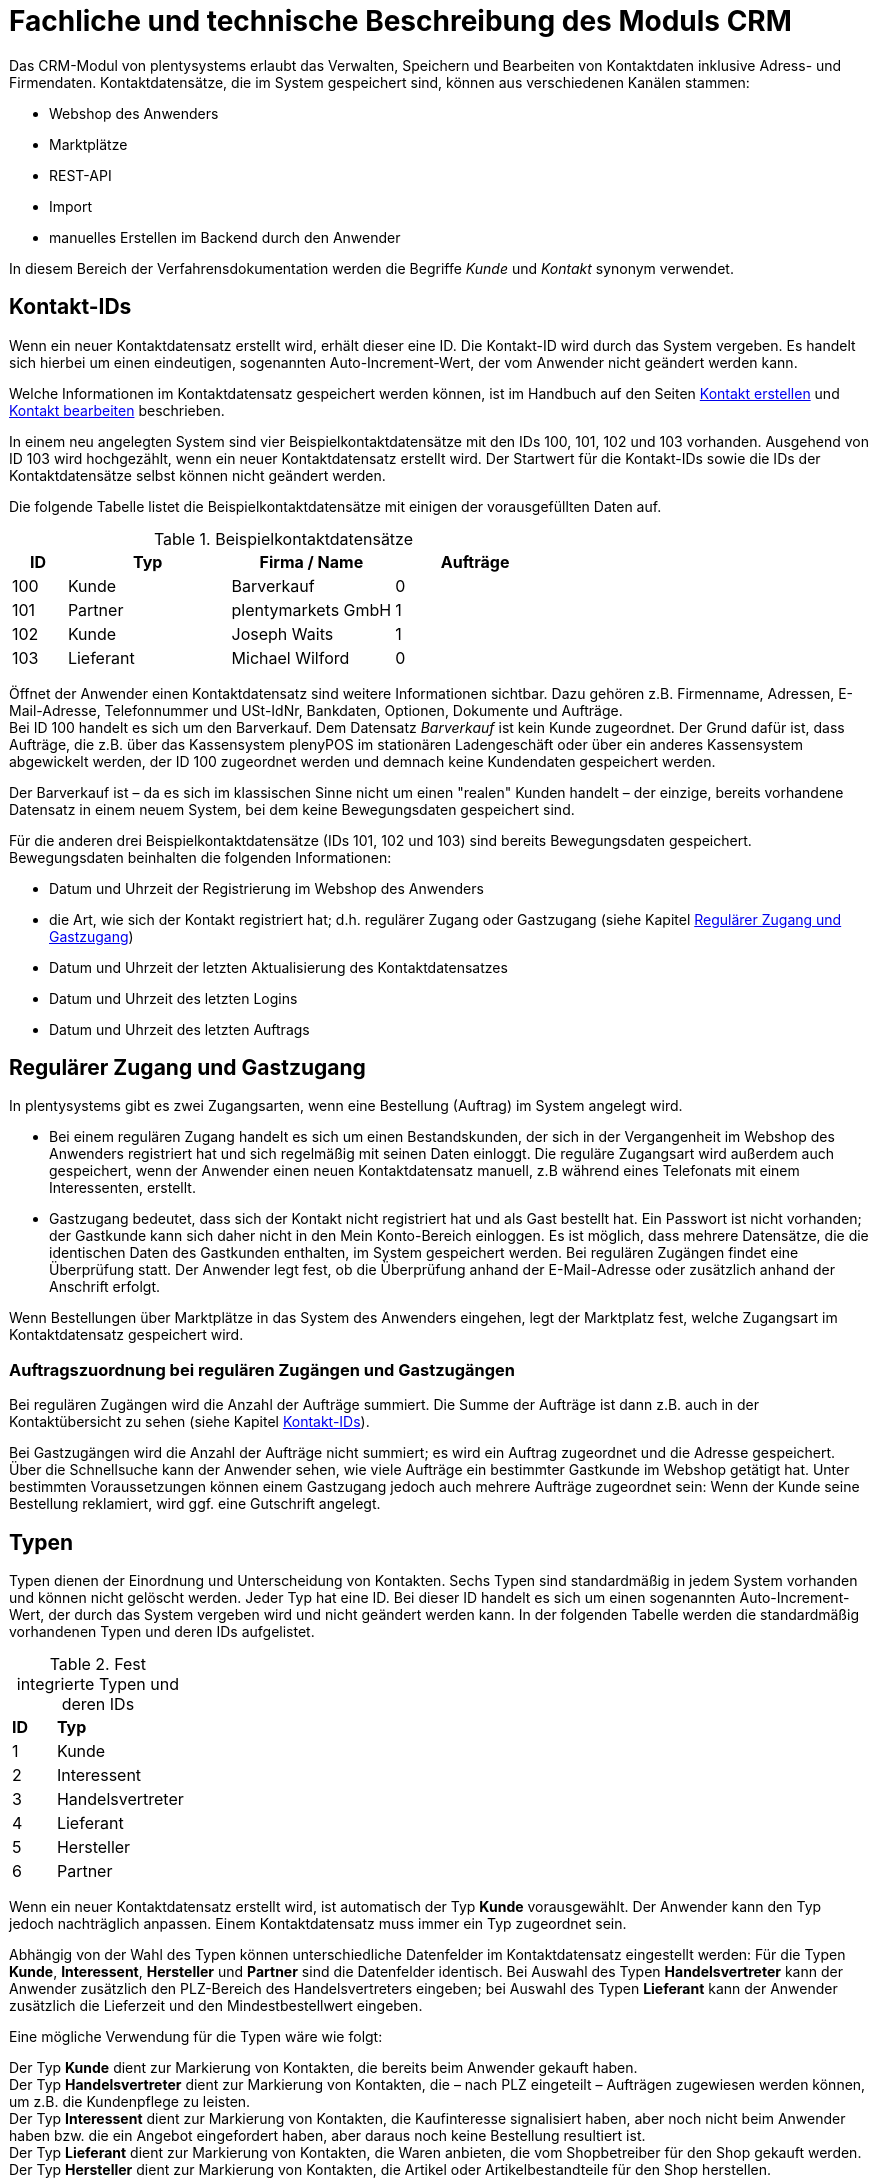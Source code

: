 = Fachliche und technische Beschreibung des Moduls CRM

Das CRM-Modul von plentysystems erlaubt das Verwalten, Speichern und Bearbeiten von Kontaktdaten inklusive Adress- und Firmendaten. Kontaktdatensätze, die im System gespeichert sind, können aus verschiedenen Kanälen stammen:

* Webshop des Anwenders
* Marktplätze
* REST-API
* Import
* manuelles Erstellen im Backend durch den Anwender

In diesem Bereich der Verfahrensdokumentation werden die Begriffe _Kunde_ und _Kontakt_ synonym verwendet.

== Kontakt-IDs

Wenn ein neuer Kontaktdatensatz erstellt wird, erhält dieser eine ID. Die Kontakt-ID wird durch das System vergeben. Es handelt sich hierbei um einen eindeutigen, sogenannten Auto-Increment-Wert, der vom Anwender nicht geändert werden kann.

Welche Informationen im Kontaktdatensatz gespeichert werden können, ist im Handbuch auf den Seiten link:https://knowledge.plentymarkets.com/de-de/manual/main/crm/kontakt-erstellen.html#kontakt-erstellen[Kontakt erstellen^] und link:https://knowledge.plentymarkets.com/de-de/manual/main/crm/kontakt-bearbeiten.html[Kontakt bearbeiten^] beschrieben.

In einem neu angelegten System sind vier Beispielkontaktdatensätze mit den IDs 100, 101, 102 und 103 vorhanden. Ausgehend von ID 103 wird hochgezählt, wenn ein neuer Kontaktdatensatz erstellt wird. Der Startwert für die Kontakt-IDs sowie die IDs der Kontaktdatensätze selbst können nicht geändert werden.

Die folgende Tabelle listet die Beispielkontaktdatensätze mit einigen der vorausgefüllten Daten auf.

[[tabelle-beispielkontaktdatensaetze]]
.Beispielkontaktdatensätze
[cols="1,3,3,3"]

|====
|ID |Typ |Firma / Name |Aufträge

|100
|Kunde
|Barverkauf
|0

|101
|Partner
|plentymarkets GmbH
|1

|102
|Kunde
|Joseph Waits
|1

|103
|Lieferant
|Michael Wilford
|0
|====

Öffnet der Anwender einen Kontaktdatensatz sind weitere Informationen sichtbar. Dazu gehören z.B. Firmenname, Adressen, E-Mail-Adresse, Telefonnummer und USt-IdNr, Bankdaten, Optionen, Dokumente und Aufträge. +
Bei ID 100 handelt es sich um den Barverkauf. Dem Datensatz _Barverkauf_ ist kein Kunde zugeordnet. Der Grund dafür ist, dass Aufträge, die z.B. über das Kassensystem plenyPOS im stationären Ladengeschäft oder über ein anderes Kassensystem abgewickelt werden, der ID 100 zugeordnet werden und demnach keine Kundendaten gespeichert werden.

Der Barverkauf ist – da es sich im klassischen Sinne nicht um einen "realen" Kunden handelt – der einzige, bereits vorhandene Datensatz in einem neuem System, bei dem keine Bewegungsdaten gespeichert sind.

Für die anderen drei Beispielkontaktdatensätze (IDs 101, 102 und 103) sind bereits Bewegungsdaten gespeichert. Bewegungsdaten beinhalten die folgenden Informationen:

* Datum und Uhrzeit der Registrierung im Webshop des Anwenders
* die Art, wie sich der Kontakt registriert hat; d.h. regulärer Zugang oder Gastzugang (siehe Kapitel <<#_regulärer_zugang_und_gastzugang, Regulärer Zugang und Gastzugang>>)
* Datum und Uhrzeit der letzten Aktualisierung des Kontaktdatensatzes
* Datum und Uhrzeit des letzten Logins
* Datum und Uhrzeit des letzten Auftrags

== Regulärer Zugang und Gastzugang

In plentysystems gibt es zwei Zugangsarten, wenn eine Bestellung (Auftrag) im System angelegt wird.

* Bei einem regulären Zugang handelt es sich um einen Bestandskunden, der sich in der Vergangenheit im Webshop des Anwenders registriert hat und sich regelmäßig mit seinen Daten einloggt. Die reguläre Zugangsart wird außerdem auch gespeichert, wenn der Anwender einen neuen Kontaktdatensatz manuell, z.B während eines Telefonats mit einem Interessenten, erstellt.

* Gastzugang bedeutet, dass sich der Kontakt nicht registriert hat und als Gast bestellt hat. Ein Passwort ist nicht vorhanden; der Gastkunde kann sich daher nicht in den Mein Konto-Bereich einloggen. Es ist möglich, dass mehrere Datensätze, die die identischen Daten des Gastkunden enthalten, im System gespeichert werden. Bei regulären Zugängen findet eine Überprüfung statt. Der Anwender legt fest, ob die Überprüfung anhand der E-Mail-Adresse oder zusätzlich anhand der Anschrift erfolgt.

Wenn Bestellungen über Marktplätze in das System des Anwenders eingehen, legt der Marktplatz fest, welche Zugangsart im Kontaktdatensatz gespeichert wird.


[discrete]
=== Auftragszuordnung bei regulären Zugängen und Gastzugängen

Bei regulären Zugängen wird die Anzahl der Aufträge summiert. Die Summe der Aufträge ist dann z.B. auch in der Kontaktübersicht zu sehen (siehe Kapitel <<#_kontakt_ids, Kontakt-IDs>>).

Bei Gastzugängen wird die Anzahl der Aufträge nicht summiert; es wird ein Auftrag zugeordnet und die Adresse gespeichert. Über die Schnellsuche kann der Anwender sehen, wie viele Aufträge ein bestimmter Gastkunde im Webshop getätigt hat. Unter bestimmten Voraussetzungen können einem Gastzugang jedoch auch mehrere Aufträge zugeordnet sein: Wenn der Kunde seine Bestellung reklamiert, wird ggf. eine Gutschrift angelegt.

== Typen

Typen dienen der Einordnung und Unterscheidung von Kontakten. Sechs Typen sind standardmäßig in jedem System vorhanden und können nicht gelöscht werden. Jeder Typ hat eine ID. Bei dieser ID handelt es sich um einen sogenannten Auto-Increment-Wert, der durch das System vergeben wird und nicht geändert werden kann. In der folgenden Tabelle werden die standardmäßig vorhandenen Typen und deren IDs aufgelistet.

[[tabelle-fest-integrierte-typen]]
.Fest integrierte Typen und deren IDs
[cols="1,3"]
|====

|*ID* |*Typ*

|1
|Kunde

|2
|Interessent

|3
|Handelsvertreter

|4
|Lieferant

|5
|Hersteller

|6
|Partner
|====

Wenn ein neuer Kontaktdatensatz erstellt wird, ist automatisch der Typ *Kunde* vorausgewählt. Der Anwender kann den Typ jedoch nachträglich anpassen. Einem Kontaktdatensatz muss immer ein Typ zugeordnet sein.

Abhängig von der Wahl des Typen können unterschiedliche Datenfelder im Kontaktdatensatz eingestellt werden: Für die Typen *Kunde*, *Interessent*, *Hersteller* und *Partner* sind die Datenfelder identisch. Bei Auswahl des Typen *Handelsvertreter* kann der Anwender zusätzlich den PLZ-Bereich des Handelsvertreters eingeben; bei Auswahl des Typen *Lieferant* kann der Anwender zusätzlich die Lieferzeit und den Mindestbestellwert eingeben.

Eine mögliche Verwendung für die Typen wäre wie folgt:

Der Typ *Kunde* dient zur Markierung von Kontakten, die bereits beim Anwender gekauft haben. +
Der Typ *Handelsvertreter* dient zur Markierung von Kontakten, die – nach PLZ eingeteilt – Aufträgen zugewiesen werden können, um z.B. die Kundenpflege zu leisten. +
Der Typ *Interessent* dient zur Markierung von Kontakten, die Kaufinteresse signalisiert haben, aber noch nicht beim Anwender haben bzw. die ein Angebot eingefordert haben, aber daraus noch keine Bestellung resultiert ist. +
Der Typ *Lieferant* dient zur Markierung von Kontakten, die Waren anbieten, die vom Shopbetreiber für den Shop gekauft werden. +
Der Typ *Hersteller* dient zur Markierung von Kontakten, die Artikel oder Artikelbestandteile für den Shop herstellen. +
Der Typ *Partner* dient zur Markierung von Kontakten, die z.B. Wiederverkäufer sind und mit dem Shopbetreiber gesonderte Konditionen vereinbart haben.

Es ist möglich, weitere eigene Typen zu definieren und der Liste der vorhandenen Typen hinzuzufügen. Ausgehend von ID 6 wird hochgezählt, wenn ein neuer Typ erstellt wird. Für die Typen, die der Anwender hinzugefügt, stehen dieselben Datenfelder zur Verfügung wie für die Typen *Kunde*, *Interessent*, *Hersteller* und *Partner*.

== Kundenklassen

Kundenklassen ermöglichen dem Anwender, seinen Kundenstamm nach unterschiedlichen Kriterien zu unterteilen. Beispielsweise können für Kundenklassen Mindestbestellmengen definiert, unterschiedliche Rabatte zugeordnet, Zahlungsarten festgelegt, Mengenrabatte gewährt und Zahlungsbedingungen eingestellt werden. Diese Einstellungen sind dann nur für die Kundenklasse wirksam. Der Anwender kann die Kundenklasse dem Kunden im  zuordnen. Die Verwendung von Kundenklassen ist optional.

Ein möglicher Anwendungsfall für eine Kundenklasse wäre die Unterteilung nach Endkunden (B2C) und Händlern (B2B). Diese Unterteilung ist sinnvoll, wenn erwünscht ist, dass die Verkaufspreise im Webshop den B2C-Kunden als Bruttopreise, den B2B-Kunden jedoch als Nettopreise angezeigt werden. Ein weiterer Anwendungsfall kann beispielsweise eine VIP-Kundenklasse für Kunden, die regelmäßig und umsatzsteigernd im Webshop bestellen, sein, um für diese Kundenklasse eigene Verkaufspreise festzulegen.

In einem neu angelegten System ist keine Kundenklasse standardmäßig vorhanden. Die vom Anwender erstellten Kundenklassen erhalten durch das System eine fortlaufende, eindeutige ID beginnend mit ID 1. Der Anwender kann beliebig viele Kundenklassen erstellen.

=== Rabattsystem für Kundenklassen

Wie im Kapitel <<#_kundenklassen, Kundenklassen>> beschrieben, hat der Anwender die Möglichkeit, Kundenklassen zu erstellen und diese seinen Kunden zuzuordnen. Innerhalb der Kundenklasse besteht die Möglichkeit, einen Rabatte festzulegen. Die folgenden Rabatte können eingestellt werden:

 * Kundenklassenrabatt
 * Rabatt auf den Nettowarenwert
 * Rabatte auf die Zahlungsart
 * Rabattstaffeln

In den folgenden Unterkapiteln werden die Rabattmöglichkeiten erläutert.

=== Kundenklassenrabatt

In einer Kundenklasse legt der Anwender einen Rabatt fest, der dann nur für die Kundenklasse wirksam wird. Darüber hinaus bestehen hier weitere Konfigurationsmöglichkeiten, z.B. die Aktivierung von Mengenrabatten der Verkaufspreise. Der Anwender sollte dabei beachten, dass sich je nach Konfiguration Rabatte addieren können.

=== Rabattstaffel auf Nettowarenwert

Möchte der Anwender seinen Kunden Rabatte gewähren, wenn diese häufig und umsatzsteigernd im Webshop einkaufen, ist es möglich, Rabattwerte auf den Nettowarenwert des Auftrages festzulegen.

Die folgende Beschreibung bezieht sich auf den Verkauf über den Webshop. Für Verkäufe über andere Kanäle erfolgt die Beschreibung an anderer Stelle.

Der Rabatt wird berechnet und im Webshop angezeigt, wenn der Kunde seinen Einkauf beendet und zur Kasse geht. Im Warenkorb wird zunächst nur der gesamte Rabattbetrag ausgewiesen. Während des Bestellvorgangs wird zusätzlich zum Gesamtrabatt der Rabatt auf die einzelnen Artikelpositionen berechnet und angezeigt.

=== Rabatt auf Zahlungsart

Mit dem Rabatt auf eine Zahlungsart gewährt der Anwender Kunden einen Rabatt auf die Verwendung einer oder mehrerer Zahlungsarten.

=== Verkaufspreis als Rabatt

Der Anwender kann einen mengenbezogenen Rabatt als eigenen Preis anlegen. Der Anwender legt für den Verkaufspreis fest, ab welcher Artikelmenge der rabattierte Preis gelten soll. Eine Staffelung wird durch das Anlegen entsprechender Verkaufspreise mit den gewünschten Mindestmengen realisiert. +
Ein Kunde erhält den Rabatt, wenn er a) zu der betreffenden Kundenklasse gehört und b) mindestens die beim Verkaufspreis hinterlegte Menge bestellt.

== Eigenschaften

Eigenschaften dienen einer näheren Charakterisierung von Kunden. In einem neu angelegten System ist keine Eigenschaft standardmäßig vorhanden, d.h. die Verwendung ist optional. Die vom Anwender erstellten Eigenschaften erhalten eine fortlaufende, eindeutige ID beginnend mit ID 1. Die ID wird durch das System vergeben und kann nicht geändert werden. Der Anwender kann beliebig viele Eigenschaften für den Bereich *Kontakt* erstellen.

Für die spätere Verwendung der Eigenschaften gibt es mehrere Möglichkeiten: Der Anwender kann die Informationen entweder im Bestellvorgang oder in der Kundenregistrierung von seinen Kunden abfragen; der Anwender nutzt die Eigenschaften, um selbst Informationen zu den Kunden im jeweiligen Kontaktdatensatz zu speichern; der Anwender kann einige der Eigenschaften auf seinen Auftragsdokumenten ausgeben lassen.

Im Fall der Abfrage vom Kunden im Webshop bestimmt der Anwender, ob die Angabe ein Pflichtfeld ist und somit zwingend durch den Kunden eingegeben werden muss. Der Anwender kann beispielsweise bei der Registrierung abfragen, wie der Kunde auf seinen Webshop aufmerksam geworden ist.

Für jede Eigenschaft muss der Anwender einen Typen wählen. Der Typ legt fest, welche Art von Information der Anwender für die Eigenschaft eingeben kann. Diese Typen sind:

 * Ganze Zahl
 * Kommazahl
 * Auswahl
 * Mehrfachauswahl
 * Kurztext
 * Text
 * Datum
 * Datei

Die folgende Tabelle listet die in plentysystems verfügbaren Typen auf. Ein Beispiel erläutert die Verwendung der Eigenschaft.

[[tabelle-typen-kundeneigenschaften]]
.Auswählbare Typen für die Kundeneigenschaften
[cols="1,3"]
|====

|*Typ* |*Beispiel*

|Ganze Zahl
|Der Anwender möchte von seinem Kunden wissen, in welchem Jahr der Kunde geboren ist.

|Kommazahl
|Der Anwender möchte von seinem Kunden eine Gewichtseinheit in Bezug auf die Bestellmenge wissen, z.B. 2,5 kg.

|Auswahl
|Der Anwender möchte von seinem Kunden wissen, auf welchem Weg er den Produktkatalog zugestellt bekommen möchte. Der Anwender gibt seinem Kunden eine Vorauswahl an Antworten vor, aus welcher der Kunde eine Antwort wählen kann, z.B.: per E-Mail oder auf dem Postweg.

|Mehrfachauswahl
|Der Anwender möchte von seinem Kunden wissen, über welchen Kanal der Kunde auf seinen Webshop aufmerksam geworden ist. Der Anwender gibt seinem Kunden eine Vorauswahl an Antworten vor, aus welchen der Kunde eine oder mehrere Antworten wählen kann, z.B. Werbung, Newsletter, Webseite, Online-Suchmaschine, über Freunde und Bekannte etc.

|Kurztext
|Ein bestehender Kunde hat einen neuen Kunden geworben. Der Anwender möchte von seinem neuen Kunden wissen, wie die Kundennummer des bestehenden Kunden lautet.

|Text
|Der Anwender möchte von seinem Kunden abfragen, wie der Kunde auf seinen Webshop aufmerksam geworden ist und gibt ihm die Möglichkeit, dies in einem Textfeld zu beschreiben.

|Datum
|Der Anwender möchte das Geburtsdatum des Kunden wissen.

|Datei
|Der Anwender möchte, dass der Kunde eine Kopie des Personalausweises hochlädt, wenn der Kunde z.B. Artikel mit Altersfreigabe kaufen möchte.

|====

Weitere Informationen sind im Handbuch auf der Seite link:https://knowledge.plentymarkets.com/de-de/manual/main/crm/vorbereitende-einstellungen.html#eigenschaften-einleitung[Kontakte - Vorbereitende Einstellungen vornehmen^] zu finden.

== Im Kontaktdatensatz verknüpfte Daten

Im der folgenden Tabelle wird aufgelistet, welche Daten der Anwender aus einem Kontaktdatensatz heraus aufrufen kann.

[[tabelle-verknuepfte-daten-kontaktdatensatz]]
.In einem Kontaktdatensatz verknüpfte Daten
[cols="1,3"]
|====

|*Im Kontaktdatensatz verknüpfte Informationen* |*Kurzbeschreibung*

|Kontaktdetails
|In diesem Bereich des Kontaktdatensatzes finden sich Informationen wie z.B. Name, Kundenklasse, Kundentyp, Eigner, Geburtsdatum und erlaubte Zahlungsarten.

|Adressen / +
Neue Adresse
|Der Anwender kann mehrere Liefer- und Rechnungsadressen pro Kontakt eingeben und diese Lieferadressen dann pro Auftrag individuell zuordnen. Es werden auch die Lieferadressen, die der Kunde über seinen Mein Konto-Bereich im Webshop oder im Zuge einer Bestellung eingegeben hat, angezeigt. Der Anwender kann jeweils eine Lieferadresse und eine Rechnungsadresse als primär definieren.

|Dokumente
|Im Kontaktdatensatz können Dateien, die den Kunden betreffen, hochgeladen werden. Die folgenden Dateiformate sind gültig: +
JPEG, PNG, GIF, TIFF, PDF, DOC, ODC, OTH, XLS, XML, HTML, HTM, CSS, ZIP, GZIP.

|Eigenschaften
|Die Eigenschaften, die für die Kunden erstellt wurden, kann der Anwender speichern bzw. diese werden im Kontaktdatensatz angezeigt, wenn der Kunde Informationen im Webshop eingetragen hat.

|Tags
|Der Anwender kann dem Kontakt Tags zuweisen, um diese als Suchfilter zu verwenden. 

|plentyShop-Login
|*Passwort ändern*: Der Anwender kann ein neues Passwort für den Kunden eingeben. Allerdings wird dieses aus Sicherheitsgründen nicht über eine E-Mail-Vorlage, die der Anwender im Vorfeld in seinem System konfiguriert hat, versendet. (Der E-Mail-Versand über Vorlagen wird an anderer Stelle erläutert). Es wäre jedoch denkbar, dass der Anwender dem Kunden während eines Telefongesprächs das neue Passwort mitteilt. +
*E-Mail zum Zurücksetzen des Passworts*: Der Anwender kann dem Kunden eine E-Mail-Vorlage zum Zurücksetzen des Passworts senden. Voraussetzung dafür ist, dass eine E-Mail-Vorlage, die die entsprechende Variable enthält, mit dem entsprechenden Ereignis verknüpft ist. +
*Login entsperren*: Der Anwender kann den Login des Kunden entsperren, wenn dieser zum Beispiel 4 Mal hintereinander das Passwort falsch im plentyShop eingegeben hat und deshalb für den Login gesperrt wurde. +
*Login-URL*: Im plentysystems Backend kann der Anwender die URL für einen direkten Zugang zum Mein Konto-Bereich des Kunden im Webshop aufrufen. Die URL wird gespeichert, sobald der Kunde sich mit E-Mail-Adresse und Passwort registriert hat. Eine Eingabe der Login-Daten (E-Mail-Adresse und Passwort) im Webshop ist dann nicht mehr nötig.

|Aufträge / +
Neuer Auftrag / +
Neues Angebot / +
Neuer Auftrag [beta]/ +
Neues Angebot [beta]/ +
Neues Abonnement [beta]/ +
Neuer Sammelauftrag / +
Scheduler
|Aus dem Kontaktdatensatz heraus kann der Anwender die Auftragsübersicht bzw. die Übersicht der Abonnements des Kontakts öffnen und neue Aufträge bzw. Angebote und Sammelaufträge manuell erstellen.

|Historie
|Der Anwender kann die Bewegungsdaten des Kontakts einsehen. Diese Daten beinhalten zum Beispiel das Datum und die Uhrzeit des letzten Logins, des letzten Auftrags und der Registrierung des Kunden im Webshop des Anwenders.

|Bankdaten
|Der Anwender kann die Bankdaten des Kunden eingeben und diese bei Bedarf löschen.

|Firma
|Der Anwender kann die mit dem Kontakt verknüpfte Firma sehen und bearbeiten oder dem Kontakt eine Firma zuordnen.

|Konto
|Der Anwender kann aus dem Kontaktdatensatz eine Übersicht der Umsätze des Kunden aufrufen. Somit sieht der Anwender auf einen Blick, ob es noch ausstehende Beträge gibt oder ob alle Rechnungen beglichen wurden. Außerdem werden dort weitere Aufträge, Retouren, Gutschriften etc. des Kunden angezeigt.

|Messenger
|Der Anwender kann Nachrichten über den Messenger versenden. Nachrichten können geflüstert werden und sind dann nur im Backend sichtbar; d.h. diese sind im Mein Konto-Bereich des Kunden im Webshop nicht sichtbar. Nachrichten (also E-Mails) können auch extern versendet werden. Nachrichten können gelöscht werden. Weitere Informationen zum Messenger finden sich auf der Handbuchseite link:https://knowledge.plentymarkets.com/de-de/manual/main/crm/messenger-testphase.html[Messenger^].

|Optionen
|Der Anwender kann alle zum gespeicherten Optionen sehen und bearbeiten und neue Optionen hinzufügen. Optionen beinhalten zum Beispiel die private und geschäftliche E-Mail-Adresse und Telefonnummer und die private und geschäftliche Anrede.

|Tickets / +
Neues Ticket
|Wird das Ticketsystem genutzt, hat der Anwender die Möglichkeit, die Tickets des Kunden aus dem Kontaktdatensatz heraus aufzurufen. Der Anwender kann bestehende Tickets bearbeiten und neue Tickets hinzufügen.

|Scheduler
|Der Anwender kann aus dem Kontaktdatensatz heraus einen Übersicht der Scheduler-Aufträge des Kontakts aufrufen und neue Scheduler-Aufträge für den Kontakt anlegen. Scheduler-Aufträge sind Abo-Aufträge, die dem Kunden die Möglichkeit bieten, bestimmte Artikel im Webshop des Anwenders im Abonnement zu kaufen.

|Provision & Kostenstellen
|*Provision*: Standardprovisionen sind für alle Kunden gültig; Artikel-Provisionen beziehen sich nur auf den Kunden, dessen Kontaktdatensatz gerade geöffnet ist. +
*Kostenstellen*: Der Anwender kann Kostenstellen anlegen. Bei einer Kostenstelle handelt es sich um den Ort der Kostenentstehung und Kostenzurechnung, quasi ein betrieblicher Bereich, der selbstständig abgerechnet wird.

|Statistik
|Der Anwender kann kundenspezifische Statistiken erstellen und so bestimmte Daten speziell für diesen Kunden auswerten, z.B. den Gesamtumsatzverlauf des Kunden in einem bestimmten Zeitraum. Bestehende Statistiken können auch durch den Anwender bearbeitet werden.

|====

Weitere Informationen sind im Handbuch auf der Seite link:https://knowledge.plentymarkets.com/de-de/manual/main/crm/kontakt-bearbeiten.html[Kontakt bearbeiten^] zu finden.

== Zahlungsarten

Der Anwender kann im Kontaktdatensatz einstellen, dass die Zahlungsarten *Lastschrift* und *Rechnung* für den Kunden erlaubt sind. Der Anwender kann diese Zahlungsarten individuell pro Kunde zulassen, selbst wenn die Zahlungsarten global für den Webshop nicht verwendet werden.  +
Weitere Informationen zu Zahlungsarten werden in einem anderen Bereich beschrieben.

== Prüfung der Bonität und Umsatzsteueridentifikationsnummer

Der Anwender hat die Möglichkeit, die Bonität sowie die Umsatzsteueridentifikationsnummer des Kunden durch Anbindung an externe Services über Plugins zu prüfen.

Weitere Informationen sind im link:https://marketplace.plentymarkets.com/[plentyMarketplace^] zu finden.

== Kunden sperren

Der Anwender hat die Möglichkeit, Kunden zu sperren, damit diese sich nicht mehr in seinem Webshop einloggen und bestellen können. Hierbei wird der Kunde für den in seinem Kontaktdatensatz eingestellten Mandanten (Shop) gesperrt.

Da der Anwender festlegt, wie der Kundenlogin im Mein Konto-Bereich der Kunden erfolgen soll, wird der Kunde anhand dieser Einstellung gesperrt:

* mittels E-Mail-Adresse und Passwort oder
* mittels Kunden-ID und Passwort.

== Unbezahlte Aufträge von Kunden einsehen

Der Anwender kann eine Liste der Kunden mit unbezahlten Aufträgen aufrufen. Die Liste enthält die Anzahl der offenen Posten eines Kunden sowie die Höhe der Forderung, die sich aus den offenen Posten ergibt.

Die Liste der offenen Posten aktualisiert sich einmal täglich automatisch. Daher kann es vorkommen, dass Forderungen teilweise erst am nächsten Tag in der Liste angezeigt werden. Der Anwender hat die Möglichkeit, die Liste manuell zu aktualisieren. Außerdem kann der Anwender die Liste durch Verwendung der folgenden Filter eingrenzen:

 * Zugangsart, d.h. ob es sich um einen Gastzugang oder einen regulären Zugang handelt
 * Anzahl der offenen Posten oder Höhe der Forderung
 * Land
 * Kundenklasse
 * Kundentyp

== Zustimmung zur Speicherung von datenschutzrelevanten Informationen

Welche datenschutzrelevanten Informationen im System gespeichert werden, hängt davon ab, welche Felder der Anwender als Pflichtangaben einstellt und welche Informationen der Kunde zusätzlich bei freiwillig auszufüllenden Feldern bei der Registrierung im Webshop angibt. Neben Name, Anschrift, Telefonnummer und E-Mail-Adresse, die für eine Zuordnung zu einer Person dienen können, ist z.B. noch die Speicherung der Bankdaten möglich. In Aufträgen kann z.B. noch die IP-Adresse, über die der Auftrag erstellt wurde, abgerufen werden. Ebenso wird das Datum und die Uhrzeit des letzten Login gespeichert.

Ein möglicher Fall wäre auch, dass der Anwender beispielsweise in der Datenschutzerklärung beschreibt, in welcher Form und für welche Dauer die Daten des Kunden gespeichert werden und dass die Daten nicht an Dritte weitergegeben werden. Außerdem legt der Anwender in seinem Webshop fest, dass das Lesen der Datenschutzerklärung und die anschließende Zustimmung zwingend notwendig ist. Das bedeutet, der Kunde muss während der Registrierung im Webshop eine Checkbox aktivieren und stimmt somit bewusst der Speicherung seiner Daten zu.

[[bild-beispiel-pflichtfelder-webshop]]
.Beispiel der Pflichtfelder (mit * gekennzeichnet) im Webshop
image::assets/AGB_Widerrufsrecht.png[]


== Speicherung von marktplatzspezifischen Kundendaten

Bei einigen Marktplätzen muss der Kunde der Weitergabe seiner Daten an ein Drittsystem zustimmen. Weitere Informationen dazu werden im Modul *Fachliche und technische Beschreibung des Moduls plentyChannel* beschrieben.

== Passwörter

Es ist möglich, für jeden im System gespeicherten regulären Kunden ein neues Passwort zu generieren. Bei Gastkonten ist dies nicht möglich, da diese sich nicht im Webshop des Anwenders registrieren und daher auch nicht über ein Passwort verfügen. Wenn sich der Kunde im Webshop des Anwenders registriert, vergibt der Kunde bei der Registrierung ein Passwort für sein Konto.

Es gibt zwei Möglichkeiten zur Passwortänderung:

1. Der Anwender vergibt manuell ein neues Passwort im Kontaktdatenssatz und teilt dem Kunden dieses mit.
2. Der Anwender verschickt manuell eine E-Mail an den Kunden, die einen Link zur Passwortänderung enthält. Diese E-Mail erhält der Kunde auch, wenn er im Webshop des Anwenders auf "Passwort vergessen" klickt.

Es wird ein Hash des Passworts mit dem Passwort-Hashing-Verfahren _bcrypt_ in der Datenbank gespeichert. Die Passwörter können nicht entschlüsselt werden.

== Löschung von datenschutzrelevanten Informationen

Automatische Löschungen von Kundendaten wie Name, Anschrift etc. werden vom System nicht durchgeführt. Der Anwender entscheidet aktiv, ob die Daten nach einer für ihn selbst definierten Zeit  gelöscht werden.

Wenn keine Verknüpfung zwischen einem Kontaktdatensatz und einem Auftrag besteht –  das heißt, der Auftrag ist archiviert – kann der Anwender den Kontaktdatensatz löschen. Denkbar wäre auch, dass der Kunde sich zwar registriert hat, jedoch nie eine Bestellung über seinen Zugang eingegangen ist; in diesem Fall kann der Anwender den Kontaktdatensatz ebenfalls löschen.

[discrete]
=== Anonymisierung von Kundendaten

Der Anwender kann Kundendaten unkenntlich machen, sodass kein Bezug mehr zu dieser Person hergestellt werden kann, indem er Datensätze anonymisiert. Das Anonymisieren der Daten ist nur bei einem Kontaktdatensatz möglich, nicht bei einem Gastzugang. Des Weiteren können nur Datensätze anonymisiert werden, deren verknüpfte Aufträge sich nicht im Archiv befinden. Wenn der Anwender den Auftrag gelöscht hat – manuell über das Backend, über die Datenbereinigung im Backend oder per REST-API – befindet sich der Auftrag im Archiv. Es erfolgt keine automatische Löschung bzw. Archivierung des Auftrags seitens des Systems. Der Anwender muss dies explizit über die Datenbereinigung steuern.

[discrete]
=== Löschung von Kundendaten

Es erfolgt keine automatische Löschung der Kundendaten seitens des Systems. Der Anwender muss dies explizit über die Datenbereinigung steuern. Kundendaten können nur gelöscht werden, wenn diese nicht mit Wareneingängen, Tickets oder Aufträgen verknüpft sind. Weitere Informationen sind auf der Handbuchseite link:https://knowledge.plentymarkets.com/de-de/manual/main/daten/datenbereinigung.html[Datenbereinigung^] zu finden.

[discrete]
=== Aufbewahrungspflicht

Der Anwender trägt selbst Sorge dafür, die gesetzlich aufbewahrungspflichtigen Daten zu sichern und diese ggf. nach Ablauf der Aufbewahrungsfrist selbstständig zu löschen. Eine systemseitige Erinnerungsfunktion o.ä. für das Löschen von Daten ist in plentysystems nicht vorhanden.

== Import und Export

Der Anwender hat die Möglichkeit, Kontaktdaten in plentysystems automatisch oder manuell auszutauschen. Für den Austausch von Daten zwischen dem System des Anwenders und externen Systemen steht die link:https://developers.plentymarkets.com/[REST-API^] zur Verfügung.

Für den manuellen Austausch von Kontaktdaten stehen dem Anwender das link:https://knowledge.plentymarkets.com/de-de/manual/main/daten/ElasticSync.html[Import-Tool^] für den Import und der link:https://knowledge.plentymarkets.com/de-de/manual/main/daten/daten-exportieren.html[Elastische Export^] mit dem FormatDesigner für den Export zur Verfügung.

[discrete]
=== Export aller zu einem Kontakt oder Gastzugang gespeicherten Daten

Der Anwender kann auf Wunsch des Kunden sämtliche vom Kunden bzw. Gastkunden gespeicherte Daten zum Download zur Verfügung stellen.

== Backup

Aktuell ist es für den Anwender nicht möglich, ein Backup der Kontaktdaten über das in plentysystems dafür vorgesehene Menü einzuspielen.


== CRM Historie

Mit Hilfe der link:https://knowledge.plentymarkets.com/de-de/manual/main/daten/aenderungshistorie.html#1300[CRM Historie^] können Anwender Änderungen an Kundendaten, ShopBooster-Daten oder die Einstellungen zur link:https://knowledge.plentymarkets.com/de-de/manual/main/daten/datenbereinigung.html[Datenbereinigung^] nachvollziehen. Die Daten in diesem Menü werden 1 Jahr gespeichert.

Der Anwender wählt einen Referenztyp, z.B. die Adresse, und gibt anschließend die eindeutige ID der Adresse ein. Das bedeutet, dass der Anwender die ID kennen muss, um eine Anpassung an einem Datensatz nachverfolgen zu können. Für den Bereich der Kundendaten stehen die Referenztypen Kontakt, Adresse und Firma zur Verfügung.

Dem Anwender werden dann in einer Übersicht die folgenden Werte angezeigt:

* Referenztyp
* Referenz-ID
* Neuer Wert
* Alter Wert
* Datum der Änderung
* Name des Benutzers, der die Änderung vorgenommen hat
* ID des Benutzers, der die Änderung vorgenommen hat

